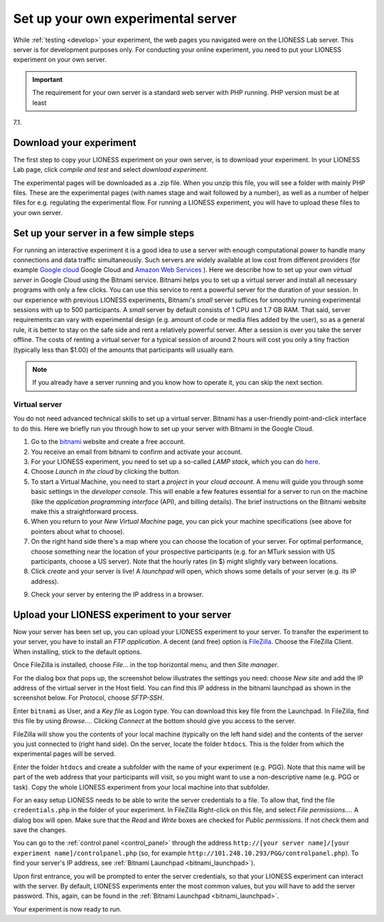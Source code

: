 
===================================
Set up your own experimental server
===================================

While :ref:`testing <develop>` your experiment, the web pages you navigated were on the LIONESS Lab server. This server is for development purposes only. For conducting your online experiment, you need to put your LIONESS experiment on your own server.

.. important:: The requirement for your own server is a standard web server with PHP running. PHP version must be at least 
7.1.


Download your experiment
===========================

The first step to copy your LIONESS experiment on your own server, is to download your experiment. In your LIONESS Lab page, click *compile and test* and select *download experiment*.

.. image:: _static/Download_experiment.png
   :alt:  800px

The experimental pages will be downloaded as a .zip file. When you unzip this file, you will see a folder with mainly PHP files. These are the experimental pages (with names stage and wait followed by a number), as well as a number of helper files for e.g. regulating the experimental flow. For running a LIONESS experiment, you will have to upload these files to your own server.

Set up your server in a few simple steps
=========================================

For running an interactive experiment it is a good idea to use a server with enough computational power to handle many connections and data traffic simultaneously. Such servers are widely available at low cost from different providers (for example `Google cloud <https://cloud.google.com/products/>`__ Google Cloud and `Amazon Web Services <https://aws.amazon.com/>`__ ). Here we describe how to set up your own *virtual server* in Google Cloud using the Bitnami service. Bitnami helps you to set up a virtual server and install all necessary programs with only a few clicks. You can use this service to rent a powerful server for the duration of your session. In our experience with previous LIONESS experiments, Bitnami's *small* server suffices for smoothly running experimental sessions with up to 500 participants. A *small* server by default consists of 1 CPU and 1.7 GB RAM. That said, server requirements can vary with experimental design (e.g. amount of code or media files added by the user), so as a general rule, it is better to stay on the safe side and rent a relatively powerful server. After a session is over you take the server offline. The costs of renting a virtual server for a typical session of around 2 hours will cost you only a tiny fraction (typically less than $1.00) of the amounts that participants will usually earn.

.. note:: If you already have a server running and you know how to operate it, you can skip the next section.

.. _bitnami:

Virtual server
---------------

You do not need advanced technical skills to set up a virtual server. Bitnami has a user-friendly point-and-click interface to do this. Here we briefly run you through how to set up your server with Bitnami in the Google Cloud.

(1) Go to the `bitnami <https://google.bitnami.com>`__ website and create a free account.

(2) You receive an email from bitnami to confirm and activate your account.

(3) For your LIONESS experiment, you need to set up a so-called *LAMP stack*, which you can do `here <https://bitnami.com/stack/lamp>`__.

(4) Choose *Launch in the cloud* by clicking the button.

(5) To start a Virtual Machine, you need to start a *project* in your *cloud account*. A menu will guide you through some basic settings in the *developer console*. This will enable a few features essential for a server to run on the machine (like the *application programming interface* (API), and billing details). The brief instructions on the Bitnami website make this a straightforward process.

(6) When you return to your *New Virtual Machine* page, you can pick your machine specifications (see above for pointers about what to choose).

(7) On the right hand side there's a map where you can choose the location of your server. For optimal performance, choose something near the location of your prospective participants (e.g. for an MTurk session with US participants, choose a US server). Note that the hourly rates (in $) might slightly vary between locations.

(8) Click *create* and your server is live! A *launchpad* will open, which shows some details of your server (e.g. its IP address).

.. image:: _static/Bitnami_launchpad.png
   :alt:  800px

(9) Check your server by entering the IP address in a browser.


Upload your LIONESS experiment to your server
===============================================

Now your server has been set up, you can upload your LIONESS experiment to your server. To transfer the experiment to your server, you have to install an *FTP application*. A decent (and free) option is `FileZilla <https://filezilla-project.org/>`__. Choose the FileZilla Client. When installing, stick to the default options.

Once FileZilla is installed, choose *File…* in the top horizontal menu, and then *Site manager*.

For the dialog box that pops up, the screenshot below illustrates the settings you need: choose *New site* and add the IP address of the virtual server in the Host field. You can find this IP address in the bitnami launchpad as shown in the screenshot below. For Protocol, choose *SFTP-SSH*.

.. _bitnami_launchpad:

.. image:: _static/Bitnami_launchpad_IP_key.png
   :alt:  800px

Enter ``bitnami`` as User, and a *Key file* as Logon type. You can download this key file from the Launchpad. In FileZilla, find this file by using *Browse…*. Clicking *Connect* at the bottom should give you access to the server.


.. image:: _static/FileZilla_sm.png
   :alt:  350px


FileZilla will show you the contents of your local machine (typically on the left hand side) and the contents of the server you just connected to (right hand side). On the server, locate the folder ``htdocs``. This is the folder from which the experimental pages will be served.

Enter the folder ``htdocs`` and create a subfolder with the name of your experiment (e.g. PGG). Note that this name will be part of the web address that your participants will visit, so you might want to use a non-descriptive name (e.g. PGG or task). Copy the whole LIONESS experiment from your local machine into that subfolder.

For an easy setup LIONESS needs to be able to write the server credentials to a file. To allow that, find the file ``credentials.php`` in the folder of your experiment. In FileZilla Right-click on this file, and select *File permissions...*. A dialog box will open. Make sure that the *Read* and *Write* boxes are checked for *Public permissions*. If not check them and save the changes.

You can go to the :ref:`control panel <control_panel>` through the address ``http://[your server name]/[your experiment name]/controlpanel.php`` (so, for example ``http://101.248.10.293/PGG/controlpanel.php``). To find your server's IP address, see :ref:`Bitnami Launchpad <bitnami_launchpad>`).

Upon first entrance, you will be prompted to enter the server credentials, so that your LIONESS experiment can interact with the server. By default, LIONESS experiments enter the most common values, but you will have to add the server password. This, again, can be found in the :ref:`Bitnami Launchpad <bitnami_launchpad>`.

Your experiment is now ready to run. 
